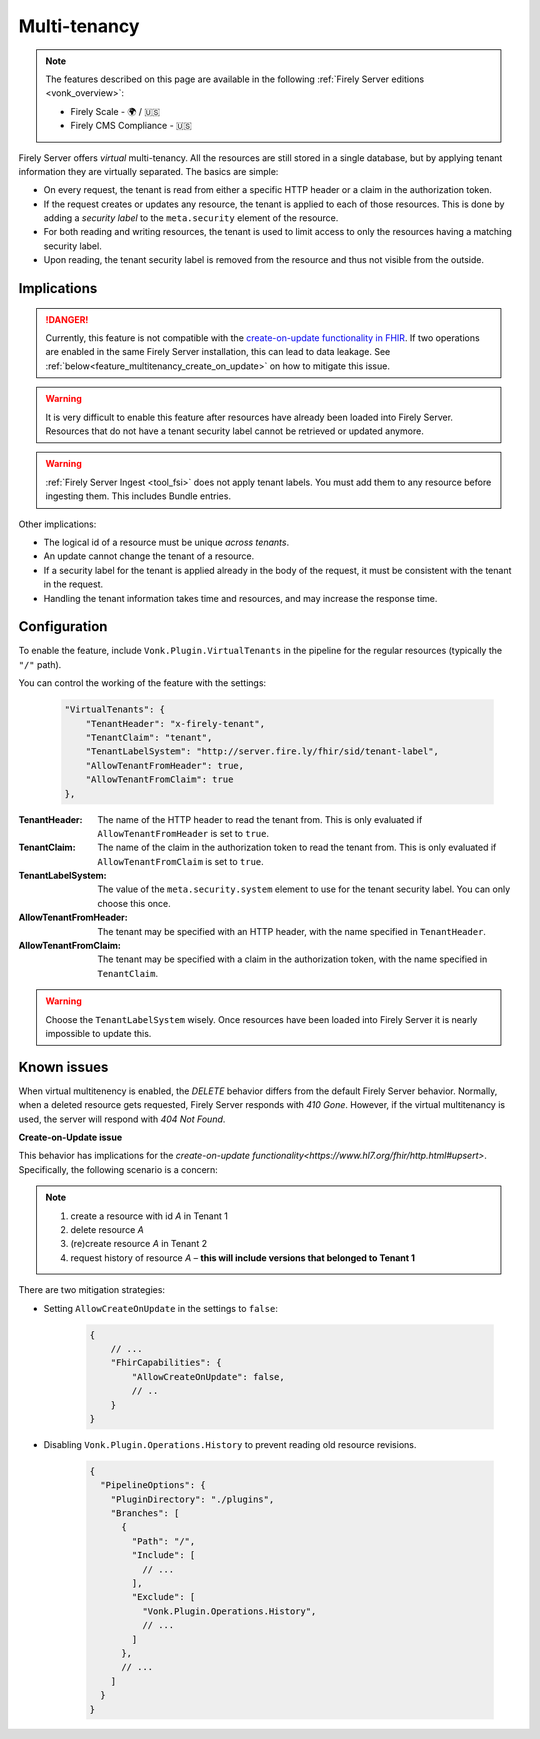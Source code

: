 .. _feature_multitenancy:

Multi-tenancy
=============

.. note::

  The features described on this page are available in the following :ref:`Firely Server editions <vonk_overview>`:

  * Firely Scale - 🌍 / 🇺🇸
  * Firely CMS Compliance - 🇺🇸

Firely Server offers *virtual* multi-tenancy. All the resources are still stored in a single database, but by applying tenant information they are virtually separated.
The basics are simple:

- On every request, the tenant is read from either a specific HTTP header or a claim in the authorization token.
- If the request creates or updates any resource, the tenant is applied to each of those resources. This is done by adding a *security label* to the ``meta.security`` element of the resource.
- For both reading and writing resources, the tenant is used to limit access to only the resources having a matching security label.
- Upon reading, the tenant security label is removed from the resource and thus not visible from the outside.

Implications
------------

.. danger:: 

    Currently, this feature is not compatible with the `create-on-update functionality in FHIR <https://www.hl7.org/fhir/http.html#upsert>`_. 
    If two operations are enabled in the same Firely Server installation, this can lead to data leakage. See :ref:`below<feature_multitenancy_create_on_update>` on how to mitigate this issue.

.. warning:: 

    It is very difficult to enable this feature after resources have already been loaded into Firely Server. 
    Resources that do not have a tenant security label cannot be retrieved or updated anymore.

.. warning:: 

    :ref:`Firely Server Ingest <tool_fsi>` does not apply tenant labels. You must add them to any resource before ingesting them. 
    This includes Bundle entries.

Other implications:

- The logical id of a resource must be unique *across tenants*.
- An update cannot change the tenant of a resource.
- If a security label for the tenant is applied already in the body of the request, it must be consistent with the tenant in the request.
- Handling the tenant information takes time and resources, and may increase the response time.

Configuration
-------------

To enable the feature, include ``Vonk.Plugin.VirtualTenants`` in the pipeline for the regular resources (typically the ``"/"`` path).

You can control the working of the feature with the settings:

    .. code-block:: json

        "VirtualTenants": { 
            "TenantHeader": "x-firely-tenant",
            "TenantClaim": "tenant",
            "TenantLabelSystem": "http://server.fire.ly/fhir/sid/tenant-label",
            "AllowTenantFromHeader": true,
            "AllowTenantFromClaim": true
        },

:TenantHeader: The name of the HTTP header to read the tenant from. This is only evaluated if ``AllowTenantFromHeader`` is set to ``true``.
:TenantClaim: The name of the claim in the authorization token to read the tenant from. This is only evaluated if ``AllowTenantFromClaim`` is set to ``true``.
:TenantLabelSystem: The value of the ``meta.security.system`` element to use for the tenant security label. You can only choose this once.
:AllowTenantFromHeader: The tenant may be specified with an HTTP header, with the name specified in ``TenantHeader``.
:AllowTenantFromClaim: The tenant may be specified with a claim in the authorization token, with the name specified in ``TenantClaim``.

.. warning:: 

    Choose the ``TenantLabelSystem`` wisely. Once resources have been loaded into Firely Server it is nearly impossible to update this.




Known issues
------------

When virtual multitenency is enabled, the `DELETE` behavior differs from the default Firely Server behavior. Normally, when a deleted resource gets requested, Firely Server responds with `410 Gone`. 
However, if the virtual multitenancy is used, the server will respond with `404 Not Found`.

.. _feature_multitenancy_create_on_update:

**Create-on-Update issue**

This behavior has implications for the `create-on-update functionality<https://www.hl7.org/fhir/http.html#upsert>`. Specifically, the following scenario is a concern:

.. note::

    1. create a resource with id `A` in Tenant 1
    2. delete resource `A`
    3. (re)create resource `A` in Tenant 2
    4. request history of resource `A` – **this will include versions that belonged to Tenant 1**

There are two mitigation strategies:

* Setting ``AllowCreateOnUpdate`` in the settings to ``false``:

    .. code-block:: json
        
        {
            // ...
            "FhirCapabilities": {
                "AllowCreateOnUpdate": false,
                // ..
            }
        }

* Disabling ``Vonk.Plugin.Operations.History`` to prevent reading old resource revisions.


    .. code-block:: json
        
        { 
          "PipelineOptions": {
            "PluginDirectory": "./plugins",
            "Branches": [
              {
                "Path": "/",
                "Include": [
                  // ...
                ],
                "Exclude": [
                  "Vonk.Plugin.Operations.History",
                  // ...
                ]
              },
              // ...
            ]
          }
        }
